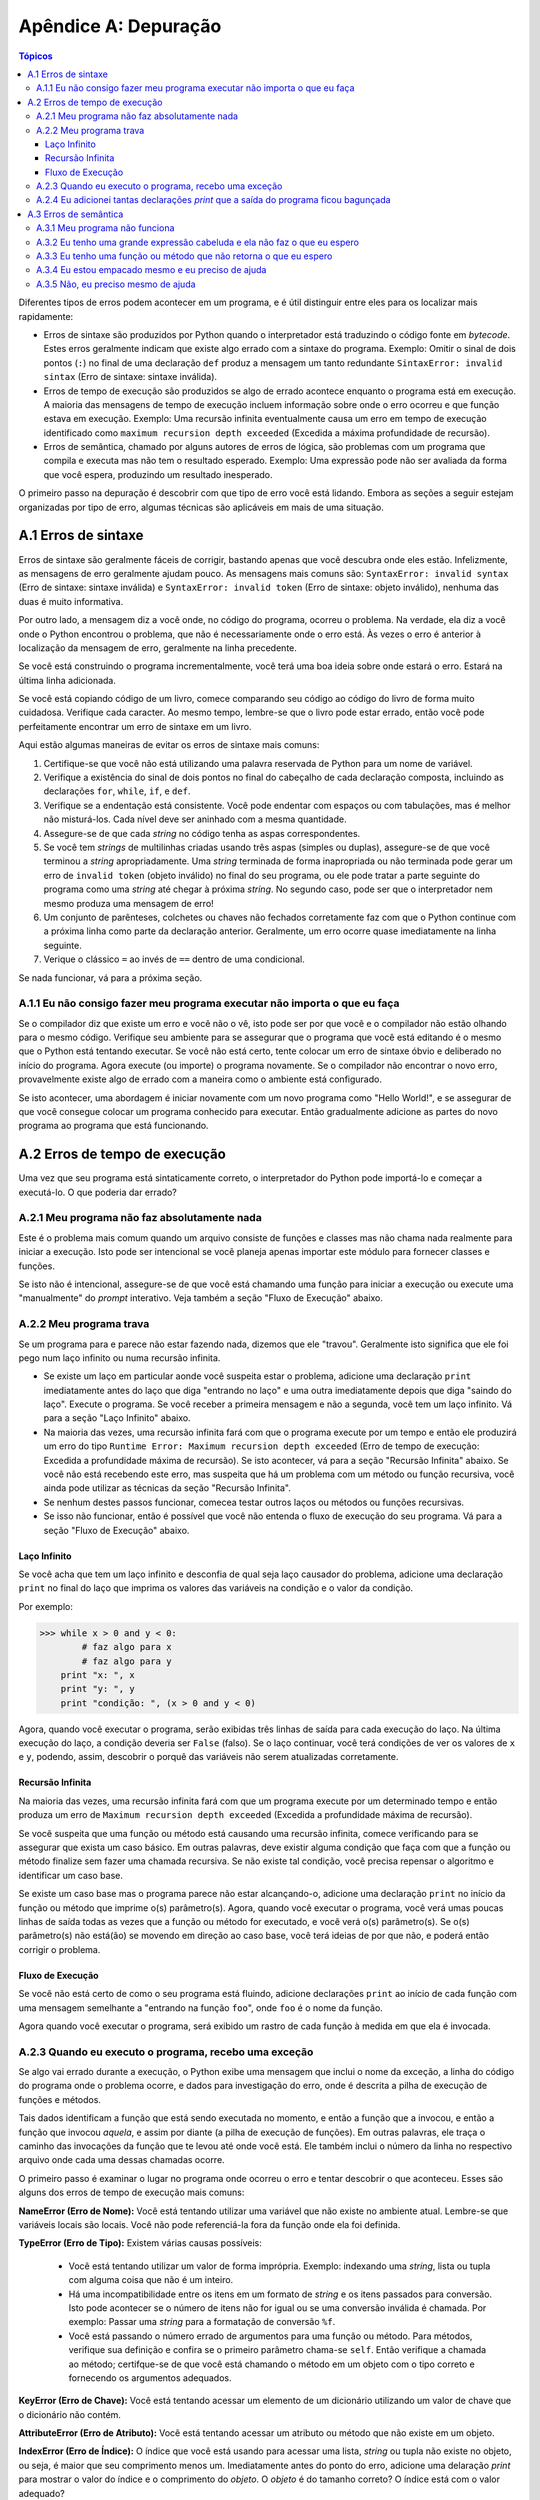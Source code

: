 .. $Id: apendice_a.rst,v 2.1 2007-04-23 21:17:29 luciano Exp $

=====================
Apêndice A: Depuração
=====================

.. contents:: Tópicos

Diferentes tipos de erros podem acontecer em um programa, e é útil distinguir entre eles para os localizar mais rapidamente:

- Erros de sintaxe são produzidos por Python quando o interpretador está traduzindo o código fonte em *bytecode*. Estes erros geralmente indicam que existe algo errado com a sintaxe do programa. Exemplo: Omitir o sinal de dois pontos (``:``) no final de uma declaração ``def`` produz a mensagem um tanto redundante ``SintaxError: invalid sintax`` (Erro de sintaxe: sintaxe inválida). 

- Erros de tempo de execução são produzidos se algo de errado acontece enquanto o programa está em execução. A maioria das mensagens de tempo de execução incluem informação sobre onde o erro ocorreu e que função estava em execução. Exemplo: Uma recursão infinita eventualmente causa um erro em tempo de execução identificado como ``maximum recursion depth exceeded`` (Excedida a máxima profundidade de recursão).

- Erros de semântica, chamado por alguns autores de erros de lógica, são problemas com um programa que compila e executa mas não tem o resultado esperado. Exemplo: Uma expressão pode não ser avaliada da forma que você espera, produzindo um resultado inesperado.

O primeiro passo na depuração é descobrir com que tipo de erro você está lidando. Embora as seções a seguir estejam organizadas por tipo de erro, algumas técnicas são aplicáveis em mais de uma situação.


-------------------------------
A.1 Erros de sintaxe
-------------------------------

Erros de sintaxe são geralmente fáceis de corrigir, bastando apenas que você descubra onde eles estão. Infelizmente, as mensagens de erro geralmente ajudam pouco. As mensagens mais comuns são: ``SyntaxError: invalid syntax`` (Erro de sintaxe: sintaxe inválida) e ``SyntaxError: invalid token`` (Erro de sintaxe: objeto inválido), nenhuma das duas é muito informativa.

Por outro lado, a mensagem diz a você onde, no código do programa, ocorreu o problema. Na verdade, ela diz a você onde o Python encontrou o problema, que não é necessariamente onde o erro está. Às vezes o erro é anterior à localização da mensagem de erro, geralmente na linha precedente. 

Se você está construindo o programa incrementalmente, você terá uma boa ideia sobre onde estará o erro. Estará na última linha adicionada.

Se você está copiando código de um livro, comece comparando seu código ao código do livro de forma muito cuidadosa. Verifique cada caracter. Ao mesmo tempo, lembre-se que o livro pode estar errado, então você pode perfeitamente encontrar um erro de sintaxe em um livro. 

Aqui estão algumas maneiras de evitar os erros de sintaxe mais comuns:

1. Certifique-se que você não está utilizando uma palavra reservada de Python para um nome de variável. 

2. Verifique a existência do sinal de dois pontos no final do cabeçalho de cada declaração composta, incluindo as declarações ``for``, ``while``, ``if``, e ``def``. 

3. Verifique se a endentação está consistente. Você pode endentar com espaços ou com tabulações, mas é melhor não misturá-los. Cada nível deve ser aninhado com a mesma quantidade.

4. Assegure-se de que cada *string* no código tenha as aspas correspondentes.

5. Se você tem *strings* de multilinhas criadas usando três aspas (simples ou duplas), assegure-se de que você terminou a *string* apropriadamente. Uma *string* terminada de forma inapropriada ou não terminada pode gerar um erro de ``invalid token`` (objeto inválido) no final do seu programa, ou ele pode tratar a parte seguinte do programa como uma *string* até chegar à próxima *string*. No segundo caso, pode ser que o interpretador nem mesmo produza uma mensagem de erro!

6. Um conjunto de parênteses, colchetes ou chaves não fechados corretamente faz com que o Python continue com a próxima linha como parte da declaração anterior. Geralmente, um erro ocorre quase imediatamente na linha seguinte.

7. Verique o clássico ``=`` ao invés de ``==`` dentro de uma condicional.

Se nada funcionar, vá para a próxima seção.


A.1.1 Eu não consigo fazer meu programa executar não importa o que eu faça
---------------------------------------------------------------------------

Se o compilador diz que existe um erro e você não o vê, isto pode ser por que você e o compilador não estão olhando para o mesmo código. Verifique seu ambiente para se assegurar que o programa que você está editando é o mesmo que o Python está tentando executar. Se você não está certo, tente colocar um erro de sintaxe óbvio e deliberado no início do programa. Agora execute (ou importe) o programa novamente. Se o compilador não encontrar o novo erro, provavelmente existe algo de errado com a maneira como o ambiente está configurado.

Se isto acontecer, uma abordagem é iniciar novamente com um novo programa como "Hello World!",  e se assegurar de que você consegue colocar um programa conhecido para executar. Então gradualmente adicione as partes do novo programa ao programa que está funcionando.


-------------------------------
A.2 Erros de tempo de execução
-------------------------------


Uma vez que seu programa está sintaticamente correto, o interpretador do Python pode importá-lo e começar a executá-lo. O que poderia dar errado?


A.2.1 Meu programa não faz absolutamente nada
----------------------------------------------

Este é o problema mais comum quando um arquivo consiste de funções e classes mas não chama nada realmente para iniciar a execução. Isto pode ser intencional se você planeja apenas importar este módulo para fornecer classes e funções.

Se isto não é intencional, assegure-se de que você está chamando uma função para iniciar a execução ou execute uma "manualmente" do *prompt* interativo. Veja também a seção "Fluxo de Execução" abaixo.


A.2.2 Meu programa trava
-----------------------------

Se um programa para e parece não estar fazendo nada, dizemos que ele "travou". Geralmente isto significa que ele foi pego num laço infinito ou numa recursão infinita. 

- Se existe um laço em particular aonde você suspeita estar o problema, adicione uma declaração ``print`` imediatamente antes do laço que diga "entrando no laço" e uma outra imediatamente depois que diga "saindo do laço". Execute o programa. Se você receber a primeira mensagem e não a segunda, você tem um laço infinito. Vá para a seção "Laço Infinito" abaixo. 

- Na maioria das vezes, uma recursão infinita fará com que o programa execute por um tempo e então ele produzirá um erro do tipo ``Runtime Error: Maximum recursion depth exceeded`` (Erro de tempo de execução: Excedida a profundidade máxima de recursão). Se isto acontecer, vá para a seção "Recursão Infinita" abaixo. Se você não está recebendo este erro, mas suspeita que há um problema com um método ou função recursiva, você ainda pode utilizar as técnicas da seção "Recursão Infinita".

- Se nenhum destes passos funcionar, comecea testar outros laços ou métodos ou funções recursivas.

- Se isso não funcionar, então é possível que você não entenda o fluxo de execução do seu programa. Vá para a seção "Fluxo de Execução" abaixo.


Laço Infinito
==============

Se você acha que tem um laço infinito e desconfia de qual seja laço causador do problema, adicione uma declaração ``print`` no final do laço que imprima os valores das variáveis na condição e o valor da condição.

Por exemplo:

>>> while x > 0 and y < 0:
	# faz algo para x
	# faz algo para y
    print "x: ", x
    print "y: ", y
    print "condição: ", (x > 0 and y < 0)

Agora, quando você executar o programa, serão exibidas três linhas de saída para cada execução do laço. Na última execução do laço, a condição deveria ser ``False`` (falso). Se o laço continuar, você terá condições de ver os valores de ``x`` e ``y``, podendo, assim, descobrir o porquê das variáveis não serem atualizadas corretamente.


Recursão Infinita
=================

Na maioria das vezes, uma recursão infinita fará com que um programa execute por um determinado tempo e então produza um erro de ``Maximum recursion depth exceeded`` (Excedida a profundidade máxima de recursão). 

Se você suspeita que uma função ou método está causando uma recursão infinita, comece verificando para se assegurar que exista um caso básico. Em outras palavras, deve existir alguma condição que faça com que a função ou método finalize sem fazer uma chamada recursiva. Se não existe tal condição, você precisa repensar o algoritmo e identificar um caso base.

Se existe um caso base mas o programa parece não estar alcançando-o, adicione uma declaração ``print`` no início  da função ou método que imprime o(s) parâmetro(s). Agora, quando você executar o programa, você verá umas poucas linhas de saída todas as vezes que a função ou método for executado, e você verá o(s) parâmetro(s). Se o(s) parâmetro(s) não está(ão) se movendo em direção ao caso base, você terá ideias de por que não, e poderá então corrigir o problema. 

Fluxo de Execução
=================

Se você não está certo de como o seu programa está fluindo, adicione declarações ``print`` ao início de cada função com uma mensagem semelhante a "entrando na função ``foo``", onde ``foo`` é o nome da função. 

Agora quando você executar o programa, será exibido um rastro de cada função à medida em que ela é invocada.

A.2.3 Quando eu executo o programa, recebo uma exceção
------------------------------------------------------

Se algo vai errado durante a execução, o Python exibe uma mensagem que inclui o nome da exceção, a linha do código do programa onde o problema ocorre, e dados para investigação do erro, onde é descrita a pilha de execução de funções e métodos.

Tais dados identificam a função que está sendo executada no momento, e então a função que a invocou, e então a função que invocou *aquela*, e assim por diante (a pilha de execução de funções). Em outras palavras, ele traça o caminho das invocações da função que te levou até onde você está. Ele também inclui o número da linha no respectivo arquivo onde cada uma dessas chamadas ocorre.

O primeiro passo é examinar o lugar no programa onde ocorreu o erro e tentar descobrir o que aconteceu. Esses são alguns dos erros de tempo de execução mais comuns:

**NameError (Erro de Nome):** Você está tentando utilizar uma variável que não existe no ambiente atual. Lembre-se que variáveis locais são locais. Você não pode referenciá-la fora da função onde ela foi definida.

**TypeError (Erro de Tipo):** Existem várias causas possíveis:

 - Você está tentando utilizar um valor de forma imprópria. Exemplo: indexando uma *string*, lista ou tupla com alguma coisa que não é um inteiro. 
 - Há uma incompatibilidade entre os itens em um formato de *string* e os itens passados para conversão. Isto pode acontecer se o número de itens não for igual ou se uma conversão inválida é chamada. Por exemplo: Passar uma *string* para a formatação de conversão ``%f``.
 - Você está passando o número errado de argumentos para uma função ou método. Para métodos, verifique sua definição e confira se o primeiro parâmetro chama-se ``self``. Então verifique a chamada ao método; certifque-se de que você está chamando o método em um objeto com o tipo correto e fornecendo os argumentos adequados.

**KeyError (Erro de Chave):** Você está tentando acessar um elemento de um dicionário utilizando um valor de chave que o dicionário não contém.

**AttributeError (Erro de Atributo):** Você está tentando acessar um atributo ou método que não existe em um objeto.

**IndexError (Erro de Índice):** O índice que você está usando para acessar uma lista, *string* ou tupla não existe no objeto, ou seja, é maior que seu comprimento menos um. Imediatamente antes do ponto do erro, adicione uma delaração *print* para mostrar o valor do índice e o comprimento do *objeto*. O *objeto* é do tamanho correto? O índice está com o valor adequado?

A.2.4 Eu adicionei tantas declarações *print* que a saída do programa ficou bagunçada
--------------------------------------------------------------------------------------

Um dos problemas com o uso de declarações *print* para a depuração é que a saída pode ficar confusa, dificultando a depuração, ao invés de facilitar. Há duas coisas que podem ser feitas: simplificar a saída ou simplificar o programa.

Para simplificar a saída, você pode remover ou comentar as declarações *print* que não estão ajudando, ou combiná-las, ou, ainda, formatar a saída para facilitar o entendimento.

Para simplificar o programa, existem várias coisas que você pode fazer: Primeiro, reduza o problema no qual o programa está trabalhando. Por exemplo, se você está ordenando um *array*, ordene um * array* **pequeno**. Se o programa recebe entrada do usuário, dê a ele a entrada mais simples capaz de causar o problema.

Segundo, limpe o programa. Remova código inútil e reorganize o programa para torná-lo tão fácil de ler quanto possível. Por exemplo, se você suspeita que o problema está numa parte profundamente aninhada do programa, tente reescrever aquela parte com uma estrutura mais simples. Se você suspeita de uma função longa, tente dividi-la em funções menores e testá-las separadamente.

Muitas vezes o processo de encontrar o caso de teste mínimo leva você ao erro. Se você descobrir que o programa funciona em uma situação, mas não em outra, você já tem uma boa dica a respeito do que está acontecendo.

De forma semelhante, reescrever pedaços de código pode ajuda a encontrar erros sutis. Se você faz uma alteração que você pensa que não afeta o programa, e ela afeta, você também tem uma dica.


-------------------------------
A.3 Erros de semântica
-------------------------------


De certa forma, os erros de semântica são os mais difíceis de depurar, porque o compilador e o sistema de tempo de execução não fornecem informações sobre o que está errado. Somente você sabe o que o programa deve fazer, e somente você sabe que ele não está fazendo isto.

O primeiro passo é fazer uma conexão entre o texto do programa e o comportamento que você está vendo. Você precisa de uma hipótese sobre o que o programa está realmente fazendo. Uma das coisas que dificultam é que os computadores trabalham muito rápido.

Você sempre desejará que a velocidade do programa pudesse ser diminuída para a velocidade humana, e com alguns depuradores você pode. Mas o tempo que leva para inserir umas poucas declarações ``print`` bem colocadas é geralmente mais curto quando comparado a configurar um depurador, inserir e remover *breakpoints*, e "caminhar" pelo programa até onde o erro ocorre.


A.3.1 Meu programa não funciona
--------------------------------

Você deveria se fazer as seguintes perguntas:

 - Há alguma coisa que o programa deveria fazer, mas que não parece que estar acontecendo?
 - Não está acontecendo alguma coisa que não deveria acontecer? Encontre o código no seu programa que executa a função e veja se ele está executando no momento errado ou de forma errada.
 - Uma parte do código está produzindo o efeito esperado? Cetifique-se que você entende o código em questão, especialmente se ele envolve chamadas de funções ou métodos em outros módulos da linguagem. Leia a documentação das funções e módulos que você está utilizando. Teste as funções escrevendo casos simples de teste e verificando os resultados.

Para programar, você precisa ter um modelo mental de como seus programas trabalham. Se você escreve um programa que não faz aquilo que você espera, é muito comum que o problema não esteja no programa, mas sim no seu modelo mental.

A melhor maneira de corrigir seu modelo mental é quebrar o programa em seus componentes (geralmente as funções e métodos) e testar cada componente de forma independente. Uma vez que você tenha encontrado a diferença entre seu modelo e a realidade, você pode resolver o problema.

Obviamente, componentes devem ser desenvolvidos e testado à medida que o seu programa vai ganhando vida. Se você encontra um problema, haverá uma pequena quantidade de novo código com funcionamento incerto.



A.3.2 Eu tenho uma grande expressão cabeluda e ela não faz o que eu espero
---------------------------------------------------------------------------


Escrever expressões complexas é legal se elas forem legíveis, mas pode ser difícil de depurar. Geralmente é uma boa ideia quebrar uma expressão complexa em uma série de atribuições para variáveis temporárias.

Por exemplo:

>>> self.mao[i].adicionaCarta(self.mao[self.encontraVizinho(i)].popCarta())

Isto pode ser escrito como:

>>> vizinho = self.encontraVizinho(i)
>>> cartaPega = self.mao[vizinho].popCarta()
>>> self.mao[i].adicionaCarta(cartaPega)

A versão explícita é mais fácil de ler, pois os nomes das variáveis fornecem documentação adicional, e é mais fácil depurar, já que você pode verificar os tipos das variáveis intermediárias e mostrar seus valores.

Um outro problema que pode ocorrer com expressões longas é que a ordem de avaliação pode não ser o que você espera. Por exemplo, se você está traduzido a expressão `x / 2pi` (XXX fazer a equação matemática) para Python, você poderia escrever:

>>> y = x / 2 * math.pi

Isto está correto por que a multiplicação e a divisão possuem a mesma precedência e são avalidadas da esquerda pra direita. Então a expressão calcula `*x*pi/2` (XXX fazer a equação matemática).

Uma boa maneira de depurar expressões é adicionar parênteses para tornar a ordem de avaliação explícita:

>>> y = x / (2 * math.pi)

Sempre que você não estiver seguro sobe a ordem de avaliação, utilize parênteses. Não apenas o programa estará correto(no sentido de fazer aquilo que você tinha a intenção),  ele também será mais legível por outras pessoas que não tenham memorizado as regras de precedência.


A.3.3 Eu tenho uma função ou método que não retorna o que eu espero
--------------------------------------------------------------------


Se você possui uma declaração *return* com uma expressão complexa, você não tem a chance de exibir o valor de *return* antes que ele seja devolvido. Novamente, você pode utilizar uma variavel temporária. Por exemplo, ao invés de: 

>>> def pega_encontrados(self):
    return self.mao[i].devolveEncontrados()

você poderia escrever:

>>>	def pega_encontrados(self):
    qtEncontrados = self.mao[i].devolveEncontrados()
    return qtEncontrados

Agora você tem a oportunidade de mostrar o valor de *qtEncontrados* antes de devolvê-lo.


A.3.4 Eu estou empacado mesmo e eu preciso de ajuda
----------------------------------------------------

Primeiro,tente sair da frente do computador por alguns minutos. Computadores emitem ondas que afetam o cérebro, causando estes efeitos:

 - Frustação e/ou raiva.
 - Crenças superticiosas ("o computador me odeia") e pensamentos mágicos ("o prorama só funciona quando eu coloco meu chapéu de trás pra frente").
 - Programação pelo caminhar aleatório (a tentativa de programar escrevendo cada programa possível e escolhendo aquele que faz a coisa certa).

Se você estiver sofrendo de qualquer um destes sintomas, levante-se e vá dar uma caminhada. Quando você estiver calmo, pense no programa. O que ele está fazendo? Quais são as possíveis causas do comportamento inadequado? Quando foi a última vez que você teve um programa funcionando, e o que você fez depois disto?

Às vezes é uma questão de tempo para encontrar um erro. Nós geralmente encontramos os erros quando estamos longe do computador e deixamos nossa mente vaguear. Alguns dos melhores lugares para encontrar erros são trens, chuveiros e na cama, logo antes de pegar no sono. 


A.3.5 Não, eu preciso mesmo de ajuda
-------------------------------------

Isto acontece. Mesmo os melhores programadores empacam de vez em quando. Às vezes você trabalha num programa por tanto tempo que não consegue ver o erro. Um par fresco de olhos é o que se precisa.

Antes de trazer mais alguém, certifique-se de que você tenha esgotado as técnicas descritas aqui. Seu programa deve ser tão simples quanto possível, e você deve estar trabalhando com a mais simples das entradas que causam o erro. Você deve ter declarações *print*  nos lugares apropriados (sem comprometer a compreensividade da saída do programa). Você tem que entender o problema o suficiente para descrevê-lo concisamente.

Quando você trouxer alguém pra ajudar, assegure-se de dar a este alguém a informação que ele precisa:

 - Se existe uma mensagem de erro, o que é ela e que parte do programa ela indica?
 - Qual foi a última coisa que você fez antes deste erro acontecer? Quais foram as últimas linhas de código que você escreveu, ou qual é o novo caso de teste que falha?
 - O que você já tentou até o momento, e o que você aprendeu?

Quando você encontrar um erro, gaste um segundo para pensar sobre o que você poderia fazer para encontrá-lo mais rápido. Da próxima vez que você ver algo similar, você terá condições de encontrar o erro mais rapidamente.

Lembre-se, o objetivo não é apenas fazer o programa funcionar. O objetivo é aprender como fazer o programa funcionar.

